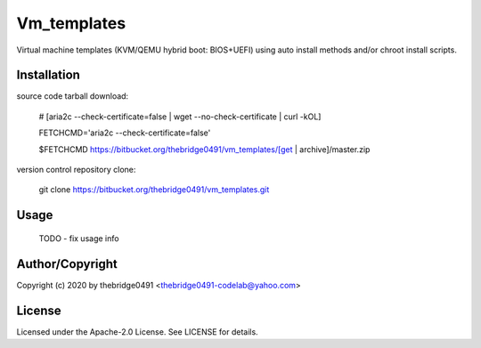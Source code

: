 Vm_templates
===========================================
.. .rst to .html: rst2html5 foo.rst > foo.html
..                pandoc -s -f rst -t html5 -o foo.html foo.rst

Virtual machine templates (KVM/QEMU hybrid boot: BIOS+UEFI) using auto install methods and/or chroot install scripts.

Installation
------------
source code tarball download:
    
        # [aria2c --check-certificate=false | wget --no-check-certificate | curl -kOL]
        
        FETCHCMD='aria2c --check-certificate=false'
        
        $FETCHCMD https://bitbucket.org/thebridge0491/vm_templates/[get | archive]/master.zip

version control repository clone:
        
        git clone https://bitbucket.org/thebridge0491/vm_templates.git

Usage
-----
        TODO - fix usage info

Author/Copyright
----------------
Copyright (c) 2020 by thebridge0491 <thebridge0491-codelab@yahoo.com>

License
-------
Licensed under the Apache-2.0 License. See LICENSE for details.
